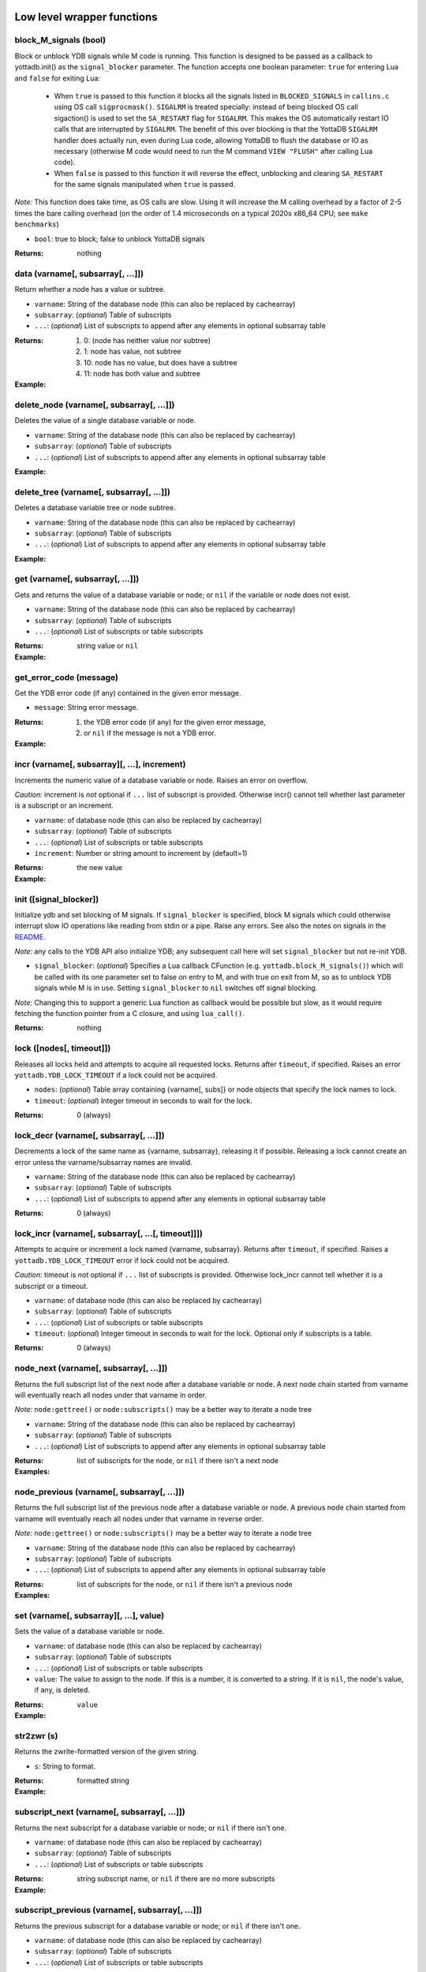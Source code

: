 



+++++++++++++++++++++++++++++
Low level wrapper functions
+++++++++++++++++++++++++++++




~~~~~~~~~~~~~~~~~~~~~~~~
block_M_signals (bool)
~~~~~~~~~~~~~~~~~~~~~~~~

Block or unblock YDB signals while M code is running.
This function is designed to be passed as a callback to yottadb.init() as the ``signal_blocker`` parameter.
The function accepts one boolean parameter: ``true`` for entering Lua and ``false`` for exiting Lua:

 * When ``true`` is passed to this function it blocks all the signals listed in ``BLOCKED_SIGNALS`` in ``callins.c``
   using OS call ``sigprocmask()``. ``SIGALRM`` is treated specially: instead of being blocked OS call sigaction()
   is used to set the ``SA_RESTART`` flag for ``SIGALRM``. This makes the OS automatically restart IO calls that are
   interrupted by ``SIGALRM``. The benefit of this over blocking is that the YottaDB ``SIGALRM`` handler does
   actually run, even during Lua code, allowing YottaDB to flush the database or IO as necessary (otherwise
   M code would need to run the M command ``VIEW "FLUSH"`` after calling Lua code).
 * When ``false`` is passed to this function it will reverse the effect, unblocking and clearing ``SA_RESTART`` for
   the same signals manipulated when ``true`` is passed.

*Note:* This function does take time, as OS calls are slow. Using it will increase the M calling overhead
by a factor of 2-5 times the bare calling overhead (on the order of 1.4 microseconds on a typical
2020s x86_64 CPU; see ``make benchmarks``)



* ``bool``:
  true to block; false to unblock YottaDB signals


:Returns:
    nothing





~~~~~~~~~~~~~~~~~~~~~~~~~~~~~~~~~~~~
data (varname[, subsarray[, ...]])
~~~~~~~~~~~~~~~~~~~~~~~~~~~~~~~~~~~~

Return whether a node has a value or subtree.



* ``varname``:
  String of the database node (this can also be replaced by cachearray)

* ``subsarray``:
  (*optional*)
  Table of subscripts

* ``...``:
  (*optional*)
  List of subscripts to append after any elements in optional subsarray table


:Returns:
  #. 0: (node has neither value nor subtree)

  #. 1: node has value, not subtree

  #. 10: node has no value, but does have a subtree

  #. 11: node has both value and subtree




:Example:

  .. code-block:: lua
    :dedent: 2
    :force:

      -- include setup from example at yottadb.set()
      ydb.data('^Population')
      -- 10.0
      ydb.data('^Population', {'USA'})
      -- 11.0



~~~~~~~~~~~~~~~~~~~~~~~~~~~~~~~~~~~~~~~~~~~
delete_node (varname[, subsarray[, ...]])
~~~~~~~~~~~~~~~~~~~~~~~~~~~~~~~~~~~~~~~~~~~

Deletes the value of a single database variable or node.



* ``varname``:
  String of the database node (this can also be replaced by cachearray)

* ``subsarray``:
  (*optional*)
  Table of subscripts

* ``...``:
  (*optional*)
  List of subscripts to append after any elements in optional subsarray table





:Example:

  .. code-block:: lua
    :dedent: 2
    :force:

      ydb = require('yottadb')
      ydb.set('^Population', {'Belgium'}, 1367000)
      ydb.delete_node('^Population', {'Belgium'})
      ydb.get('^Population', {'Belgium'})
      -- nil



~~~~~~~~~~~~~~~~~~~~~~~~~~~~~~~~~~~~~~~~~~~
delete_tree (varname[, subsarray[, ...]])
~~~~~~~~~~~~~~~~~~~~~~~~~~~~~~~~~~~~~~~~~~~

Deletes a database variable tree or node subtree.



* ``varname``:
  String of the database node (this can also be replaced by cachearray)

* ``subsarray``:
  (*optional*)
  Table of subscripts

* ``...``:
  (*optional*)
  List of subscripts to append after any elements in optional subsarray table





:Example:

  .. code-block:: lua
    :dedent: 2
    :force:

      -- include setup from example at yottadb.set()
      ydb.get('^Population', {'USA'})
      -- 325737000
      ydb.get('^Population', {'USA', '17900802'})
      -- 3929326
      ydb.get('^Population', {'USA', '18000804'})
      -- 5308483
      ydb.delete_tree('^Population', {'USA'})
      ydb.data('^Population', {'USA'})
      -- 0.0



~~~~~~~~~~~~~~~~~~~~~~~~~~~~~~~~~~~
get (varname[, subsarray[, ...]])
~~~~~~~~~~~~~~~~~~~~~~~~~~~~~~~~~~~

Gets and returns the value of a database variable or node; or ``nil`` if the variable or node does not exist.



* ``varname``:
  String of the database node (this can also be replaced by cachearray)

* ``subsarray``:
  (*optional*)
  Table of subscripts

* ``...``:
  (*optional*)
  List of subscripts or table subscripts


:Returns:
    string value or ``nil``




:Example:

  .. code-block:: lua
    :dedent: 2
    :force:

      -- include setup from example at yottadb.set()
      ydb.get('^Population')
      -- nil
      ydb.get('^Population', {'Belgium'})
      -- 1367000
      ydb.get('$zgbldir')
      -- /home/ydbuser/.yottadb/r1.34_x86_64/g/yottadb.gld



~~~~~~~~~~~~~~~~~~~~~~~~~~
get_error_code (message)
~~~~~~~~~~~~~~~~~~~~~~~~~~

Get the YDB error code (if any) contained in the given error message.



* ``message``:
  String error message.


:Returns:
  #. the YDB error code (if any) for the given error message,

  #. or ``nil`` if the message is not a YDB error.




:Example:

  .. code-block:: lua
    :dedent: 2
    :force:

      ydb = require('yottadb')
      ydb.get_error_code('YDB Error: -150374122: %YDB-E-ZGBLDIRACC, Cannot access global directory !AD!AD!AD.')
      -- -150374122



~~~~~~~~~~~~~~~~~~~~~~~~~~~~~~~~~~~~~~~~~~~~~~~
incr (varname[, subsarray][, ...], increment)
~~~~~~~~~~~~~~~~~~~~~~~~~~~~~~~~~~~~~~~~~~~~~~~

Increments the numeric value of a database variable or node.
Raises an error on overflow.

*Caution:* increment is *not* optional if ``...`` list of subscript is provided.
Otherwise incr() cannot tell whether last parameter is a subscript or an increment.



* ``varname``:
  of database node (this can also be replaced by cachearray)

* ``subsarray``:
  (*optional*)
  Table of subscripts

* ``...``:
  (*optional*)
  List of subscripts or table subscripts

* ``increment``:
  Number or string amount to increment by (default=1)


:Returns:
    the new value




:Example:

  .. code-block:: lua
    :dedent: 2
    :force:

      ydb = require('yottadb')
      ydb.get('num')
      -- 4
      ydb.incr('num', 3)
      -- 7
      ydb.incr('num')
      -- 8



~~~~~~~~~~~~~~~~~~~~~~~~~
init ([signal_blocker])
~~~~~~~~~~~~~~~~~~~~~~~~~

Initialize ydb and set blocking of M signals.
If ``signal_blocker`` is specified, block M signals which could otherwise interrupt slow IO operations like reading from stdin or a pipe.
Raise any errors.
See also the notes on signals in the `README <https://github.com/anet-be/lua-yottadb#signals--eintr-errors>`_.

*Note:* any calls to the YDB API also initialize YDB; any subsequent call here will set ``signal_blocker`` but not re-init YDB.



* ``signal_blocker``:
  (*optional*)
  Specifies a Lua callback CFunction (e.g. ``yottadb.block_M_signals()``) which will be
  called with its one parameter set to false on entry to M, and with true on exit from M, so as to unblock YDB signals while M is in use.
  Setting ``signal_blocker`` to ``nil`` switches off signal blocking.

*Note:* Changing this to support a generic Lua function as callback would be possible but slow, as it would require
fetching the function pointer from a C closure, and using ``lua_call()``.


:Returns:
    nothing





~~~~~~~~~~~~~~~~~~~~~~~~~~~
lock ([nodes[, timeout]])
~~~~~~~~~~~~~~~~~~~~~~~~~~~

Releases all locks held and attempts to acquire all requested locks.
Returns after ``timeout``, if specified.
Raises an error ``yottadb.YDB_LOCK_TIMEOUT`` if a lock could not be acquired.



* ``nodes``:
  (*optional*)
  Table array containing {varname[, subs]} or node objects that specify the lock names to lock.

* ``timeout``:
  (*optional*)
  Integer timeout in seconds to wait for the lock.


:Returns:
    0 (always)





~~~~~~~~~~~~~~~~~~~~~~~~~~~~~~~~~~~~~~~~~
lock_decr (varname[, subsarray[, ...]])
~~~~~~~~~~~~~~~~~~~~~~~~~~~~~~~~~~~~~~~~~

Decrements a lock of the same name as {varname, subsarray}, releasing it if possible.
Releasing a lock cannot create an error unless the varname/subsarray names are invalid.



* ``varname``:
  String of the database node (this can also be replaced by cachearray)

* ``subsarray``:
  (*optional*)
  Table of subscripts

* ``...``:
  (*optional*)
  List of subscripts to append after any elements in optional subsarray table


:Returns:
    0 (always)





~~~~~~~~~~~~~~~~~~~~~~~~~~~~~~~~~~~~~~~~~~~~~~~~~~~~
lock_incr (varname[, subsarray[, ...[, timeout]]])
~~~~~~~~~~~~~~~~~~~~~~~~~~~~~~~~~~~~~~~~~~~~~~~~~~~~

Attempts to acquire or increment a lock named {varname, subsarray}.
Returns after ``timeout``, if specified.
Raises a ``yottadb.YDB_LOCK_TIMEOUT`` error if lock could not be acquired.

*Caution:* timeout is *not* optional if ``...`` list of subscripts is provided.
Otherwise lock_incr cannot tell whether it is a subscript or a timeout.



* ``varname``:
  of database node (this can also be replaced by cachearray)

* ``subsarray``:
  (*optional*)
  Table of subscripts

* ``...``:
  (*optional*)
  List of subscripts or table subscripts

* ``timeout``:
  (*optional*)
  Integer timeout in seconds to wait for the lock.
  Optional only if subscripts is a table.


:Returns:
    0 (always)





~~~~~~~~~~~~~~~~~~~~~~~~~~~~~~~~~~~~~~~~~
node_next (varname[, subsarray[, ...]])
~~~~~~~~~~~~~~~~~~~~~~~~~~~~~~~~~~~~~~~~~

Returns the full subscript list of the next node after a database variable or node.
A next node chain started from varname will eventually reach all nodes under that varname in order.

*Note:* ``node:gettree()`` or ``node:subscripts()`` may be a better way to iterate a node tree



* ``varname``:
  String of the database node (this can also be replaced by cachearray)

* ``subsarray``:
  (*optional*)
  Table of subscripts

* ``...``:
  (*optional*)
  List of subscripts to append after any elements in optional subsarray table


:Returns:
    list of subscripts for the node, or ``nil`` if there isn't a next node




:Examples:

  .. code-block:: lua
    :dedent: 2
    :force:

      -- include setup from example at yottadb.set()
      print(table.concat(ydb.node_next('^Population'), ', '))
      -- Belgium
      print(table.concat(ydb.node_next('^Population', {'Belgium'}), ', '))
      -- Thailand
      print(table.concat(ydb.node_next('^Population', {'Thailand'}), ', '))
      -- USA
      print(table.concat(ydb.node_next('^Population', {'USA'}), ', '))
      -- USA, 17900802
      print(table.concat(ydb.node_next('^Population', {'USA', '17900802'}), ', '))
      -- USA, 18000804


  .. code-block:: lua
    :dedent: 2
    :force:

      -- Note: The format used above to print the next node will give an error if there is no next node, i.e., the value returned is nil.
      -- This case will have to be handled gracefully. The following code snippet is one way to handle nil as the return value:

      local ydb = require('yottadb')
      next = ydb.node_next('^Population', {'USA', '18000804'})
      if next ~= nil then
        print(table.concat(next, ', '))
      else
        print(next)
      end



~~~~~~~~~~~~~~~~~~~~~~~~~~~~~~~~~~~~~~~~~~~~~
node_previous (varname[, subsarray[, ...]])
~~~~~~~~~~~~~~~~~~~~~~~~~~~~~~~~~~~~~~~~~~~~~

Returns the full subscript list of the previous node after a database variable or node.
A previous node chain started from varname will eventually reach all nodes under that varname in reverse order.

*Note:* ``node:gettree()`` or ``node:subscripts()`` may be a better way to iterate a node tree



* ``varname``:
  String of the database node (this can also be replaced by cachearray)

* ``subsarray``:
  (*optional*)
  Table of subscripts

* ``...``:
  (*optional*)
  List of subscripts to append after any elements in optional subsarray table


:Returns:
    list of subscripts for the node, or ``nil`` if there isn't a previous node




:Examples:

  .. code-block:: lua
    :dedent: 2
    :force:

      -- include setup from example at yottadb.set()
      print(table.concat(ydb.node_previous('^Population', {'USA', '18000804'}), ', '))
      -- USA, 17900802
      print(table.concat(ydb.node_previous('^Population', {'USA', '17900802'}), ', '))
      -- USA
      print(table.concat(ydb.node_previous('^Population', {'USA'}), ', '))
      -- Thailand
      print(table.concat(ydb.node_previous('^Population', {'Thailand'}), ', '))
      -- Belgium


  .. code-block:: lua
    :dedent: 2
    :force:

      -- Note: See the note on handling nil return values in node_next() which applies to node_previous() as well.



~~~~~~~~~~~~~~~~~~~~~~~~~~~~~~~~~~~~~~~~~~
set (varname[, subsarray][, ...], value)
~~~~~~~~~~~~~~~~~~~~~~~~~~~~~~~~~~~~~~~~~~

Sets the value of a database variable or node.



* ``varname``:
  of database node (this can also be replaced by cachearray)

* ``subsarray``:
  (*optional*)
  Table of subscripts

* ``...``:
  (*optional*)
  List of subscripts or table subscripts

* ``value``:
  The value to assign to the node. If this is a number, it is converted to a string. If it is ``nil``, the node's value, if any, is deleted.


:Returns:
    ``value``




:Example:

  .. code-block:: lua
    :dedent: 2
    :force:

      ydb = require('yottadb')
      ydb.set('^Population', {'Belgium'}, 1367000)
      ydb.set('^Population', {'Thailand'}, 8414000)
      ydb.set('^Population', {'USA'}, 325737000)
      ydb.set('^Population', {'USA', '17900802'}, 3929326)
      ydb.set('^Population', {'USA', '18000804'}, 5308483)



~~~~~~~~~~~~~
str2zwr (s)
~~~~~~~~~~~~~

Returns the zwrite-formatted version of the given string.



* ``s``:
  String to format.


:Returns:
    formatted string




:Example:

  .. code-block:: lua
    :dedent: 2
    :force:

      ydb=require('yottadb')
      str='The quick brown dog\b\b\bfox jumps over the lazy fox\b\b\bdog.'
      print(str)
      -- The quick brown fox jumps over the lazy dog.
      ydb.str2zwr(str)
      -- "The quick brown dog"_$C(8,8,8)_"fox jumps over the lazy fox"_$C(8,8,8)_"dog."



~~~~~~~~~~~~~~~~~~~~~~~~~~~~~~~~~~~~~~~~~~~~~~
subscript_next (varname[, subsarray[, ...]])
~~~~~~~~~~~~~~~~~~~~~~~~~~~~~~~~~~~~~~~~~~~~~~

Returns the next subscript for a database variable or node; or ``nil`` if there isn't one.



* ``varname``:
  of database node (this can also be replaced by cachearray)

* ``subsarray``:
  (*optional*)
  Table of subscripts

* ``...``:
  (*optional*)
  List of subscripts or table subscripts


:Returns:
    string subscript name, or ``nil`` if there are no more subscripts




:Example:

  .. code-block:: lua
    :dedent: 2
    :force:

      -- include setup from example at yottadb.set()
      ydb.subscript_next('^Population', {''})
      -- Belgium
      ydb.subscript_next('^Population', {'Belgium'})
      -- Thailand
      ydb.subscript_next('^Population', {'Thailand'})
      -- USA



~~~~~~~~~~~~~~~~~~~~~~~~~~~~~~~~~~~~~~~~~~~~~~~~~~
subscript_previous (varname[, subsarray[, ...]])
~~~~~~~~~~~~~~~~~~~~~~~~~~~~~~~~~~~~~~~~~~~~~~~~~~

Returns the previous subscript for a database variable or node; or ``nil`` if there isn't one.



* ``varname``:
  of database node (this can also be replaced by cachearray)

* ``subsarray``:
  (*optional*)
  Table of subscripts

* ``...``:
  (*optional*)
  List of subscripts or table subscripts


:Returns:
    string subscript name, or ``nil`` if there are no previous subscripts




:Example:

  .. code-block:: lua
    :dedent: 2
    :force:

      -- include setup from example at yottadb.set()
      ydb.subscript_previous('^Population', {'USA', ''})
      -- 18000804
      ydb.subscript_previous('^Population', {'USA', '18000804'})
      -- 17900802
      ydb.subscript_previous('^Population', {'USA', '17900802'})
      -- nil
      ydb.subscript_previous('^Population', {'USA'})
      -- Thailand



~~~~~~~~~~~~~~~~~~~~~~~~~~~~~~~~~~~~~~~~~~~~~~~~~~~~~
subscripts (varname[, subsarray[, ...[, reverse]]])
~~~~~~~~~~~~~~~~~~~~~~~~~~~~~~~~~~~~~~~~~~~~~~~~~~~~~

Returns an iterator for iterating over database *sibling* subscripts starting from the node referenced by ``varname`` and ``subarray``.

*Note:* this starts from the given location and gives the next *sibling* subscript in the M collation sequence.
It operates differently than ``node:subscipts()`` which yields all subscripts that are *children* of the given node,
and which you may consider to be preferable.



* ``varname``:
  of database node (this can also be replaced by cachearray)

* ``subsarray``:
  (*optional*)
  Table of subscripts

* ``...``:
  (*optional*)
  List of subscripts or table subscripts

* ``reverse``:
  (*optional*)
  Flag that indicates whether to iterate backwards.  Not optional when '...' is provided


:Returns:
    iterator





~~~~~~~~~~~~~~~~~~~~~~
ydb_eintr_handler ()
~~~~~~~~~~~~~~~~~~~~~~

Lua function to call ``ydb_eintr_handler()``.
Code intended to handle EINTR errors, instead of blocking signals, should call ``ydb_eintr_handler()`` when it gets an EINTR return code,
before re-issuing the interrupted system call.



:Returns:
    YDB_OK on success, and greater than zero on error (with message in ZSTATUS)





~~~~~~~~~~~~~
zwr2str (s)
~~~~~~~~~~~~~

Returns the string described by the given zwrite-formatted string.



* ``s``:
  String in zwrite format.


:Returns:
    string




:Example:

  .. code-block:: lua
    :dedent: 2
    :force:

      ydb=require('yottadb')
      str1='The quick brown dog\b\b\bfox jumps over the lazy fox\b\b\bdog.'
      zwr_str=ydb.str2zwr(str1)
      print(zwr_str)
      -- "The quick brown dog"_$C(8,8,8)_"fox jumps over the lazy fox"_$C(8,8,8)_"dog."
      str2=ydb.zwr2str(zwr_str)
      print(str2)
      -- The quick brown fox jumps over the lazy dog.
      str1==str2
      -- true



++++++++++++++
Transactions
++++++++++++++




~~~~~~~~~~~~~~~~~~~~~~~~~~~~~~~~~
tp ([id][, varnames], f[, ...])
~~~~~~~~~~~~~~~~~~~~~~~~~~~~~~~~~

Initiates a transaction (low level function).
Restarts are subject to ``$ZMAXTPTIME`` after which they cause error ``%YDB-E-TPTIMEOUT``



* ``id``:
  (*optional*)
  optional string transaction id. For special ids ``BA`` or ``BATCH``, see `Transaction Processing <https://docs.yottadb.com/ProgrammersGuide/langfeat.html#transaction-processing>`_.

* ``varnames``:
  (*optional*)
  optional table of local M variable names to restore on transaction restart
  (or ``{'*'}`` for all locals)
  Restoration applies to rollback.

* ``f``:
  Function to call. The transaction's affected globals are:

 * Committed if the function returns nothing or ``yottadb.YDB_OK``.
 * Restarted if the function returns ``yottadb.YDB_TP_RESTART`` (``f`` will be called again).
 * Not committed if the function returns ``yottadb.YDB_TP_ROLLBACK`` or errors out.

* ``...``:
  (*optional*)
  arguments to pass to ``f``





:Examples:

  .. code-block:: lua
    :dedent: 2
    :force:

      local ydb = require('yottadb')

      function transfer_to_savings(t)
         local ok, e = pcall(ydb.incr, '^checking', -t)
         if (ydb.get_error_code(e) == ydb.YDB_TP_RESTART) then
            return ydb.YDB_TP_RESTART
         end
         if (not ok or tonumber(e)<0) then
            return ydb.YDB_TP_ROLLBACK
         end
         local ok, e = pcall(ydb.incr, '^savings', t)
         if (ydb.get_error_code(e) == ydb.YDB_TP_RESTART) then
            return ydb.YDB_TP_RESTART
         end
         if (not ok) then
            return ydb.YDB_TP_ROLLBACK
         end
         return ydb.YDB_OK
      end

      ydb.set('^checking', 200)
      ydb.set('^savings', 85000)

      print("Amount currently in checking account: $" .. ydb.get('^checking'))
      print("Amount currently in savings account: $" .. ydb.get('^savings'))

      print("Transferring $10 from checking to savings")
      local ok, e = pcall(ydb.tp, '', {'*'}, transfer_to_savings, 10)
      if (not e) then
         print("Transfer successful")
      elseif (ydb.get_error_code(e) == ydb.YDB_TP_ROLLBACK) then
         print("Transfer not possible. Insufficient funds")
      end

      print("Amount in checking account: $" .. ydb.get('^checking'))
      print("Amount in savings account: $" .. ydb.get('^savings'))

      print("Transferring $1000 from checking to savings")
      local ok, e = pcall(ydb.tp, '', {'*'}, transfer_to_savings, 1000)
      if (not e) then
         print("Transfer successful")
      elseif (ydb.get_error_code(e) == ydb.YDB_TP_ROLLBACK) then
         print("Transfer not possible. Insufficient funds")
      end

      print("Amount in checking account: $" .. ydb.get('^checking'))
      print("Amount in savings account: $" .. ydb.get('^savings'))


  .. code-block:: lua
    :dedent: 2
    :force:

      Output:
        Amount currently in checking account: $200
        Amount currently in savings account: $85000
        Transferring $10 from checking to savings
        Transfer successful
        Amount in checking account: $190
        Amount in savings account: $85010
        Transferring $1000 from checking to savings
        Transfer not possible. Insufficient funds
        Amount in checking account: $190
        Amount in savings account: $85010



~~~~~~~~~~~~~~~~~~~~~~~~~~~~~~~~~~~
transaction ([id][, varnames], f)
~~~~~~~~~~~~~~~~~~~~~~~~~~~~~~~~~~~

Returns a high-level transaction-safe version of the given function.
It will be called within a YottaDB transaction and the database globals restored on error or ``yottadb.trollback()``



* ``id``:
  (*optional*)
  optional string transaction id. For special ids ``BA`` or ``BATCH``, see `Transaction Processing <https://docs.yottadb.com/ProgrammersGuide/langfeat.html#transaction-processing>`_.

* ``varnames``:
  (*optional*)
  optional table of local M variable names to restore on transaction ``trestart()``
  (or ``{'*'}`` for all locals). Restoration applies to rollback.

* ``f``:
  Function to call. The transaction's affected globals are:

 * Committed if the function returns nothing or ``yottadb.YDB_OK``.
 * Restarted if the function returns ``yottadb.YDB_TP_RESTART`` (``f`` will be called again).
   Restarts are subject to ``$ZMAXTPTIME`` after which they cause error ``%YDB-E-TPTIMEOUT``
 * Not committed if the function returns ``yottadb.YDB_TP_ROLLBACK`` or errors out.


:Returns:
    transaction-safe function.




:Example:

  .. code-block:: lua
    :dedent: 2
    :force:

      Znode = ydb.node('^Ztest')
      transact = ydb.transaction(function(end_func)
        print("^Ztest starts as", Znode:get())
        Znode:set('value')
        end_func()
        end)

      transact(ydb.trollback)  -- perform a rollback after setting Znode
      -- ^Ztest starts as	nil
      -- YDB Error: 2147483645: YDB_TP_ROLLBACK
      -- stack traceback:
      --   [C]: in function '_yottadb.tp' ...
      Znode:get()  -- see that the data didn't get set
      -- nil

      tries = 2
      function trier()  tries=tries-1  if tries>0 then ydb.trestart() end  end
      transact(trier)  -- restart with initial dbase state and try again
      -- ^Ztest starts as	nil
      -- ^Ztest starts as	nil
      Znode:get()  -- check that the data got set after restart
      -- value

      Znode:set(nil)
      transact(function() end)  -- end the transaction normally without restart
      -- ^Ztest starts as	nil
      Znode:get()  -- check that the data got set
      -- value



~~~~~~~~~~~~~
trestart ()
~~~~~~~~~~~~~

Make the currently running transaction function restart immediately.







~~~~~~~~~~~~~~
trollback ()
~~~~~~~~~~~~~~

Make the currently running transaction function rollback immediately with a YDB_TP_ROLLBACK error.







++++++++++++++++++++++
High level functions
++++++++++++++++++++++




~~~~~~~~~~~~~~~~~~~~~~~~~~~~~~~~~~~
dump (node[, ...[, maxlines=30]])
~~~~~~~~~~~~~~~~~~~~~~~~~~~~~~~~~~~

Dump the specified node tree.



* ``node``:
  Either a node object with ``...`` subscripts or glvn varname with ``...`` subsarray

* ``...``:
  (*optional*)
  Either a table or a list of subscripts to add to node

* ``maxlines``:
  (*default*: 30)
  Maximum number of lines to output before stopping dump


:Returns:
    dump as a string




:Examples:

  .. code-block:: lua
    :dedent: 2
    :force:

      ydb.dump(node, [...[, maxlines]])


  .. code-block:: lua
    :dedent: 2
    :force:

      ydb.dump('^MYVAR', 'people')



~~~~~~~~~~~~~~~~~~~~~~~
require (Mprototypes)
~~~~~~~~~~~~~~~~~~~~~~~

Import M routines as Lua functions specified in ydb 'call-in' file.

See example call-in file `arithmetic.ci <https://github.com/anet-be/lua-yottadb/blob/master/examples/arithmetic.ci>`_
and matching M file `arithmetic.m <https://github.com/anet-be/lua-yottadb/blob/master/examples/arithmetic.m>`_.



* ``Mprototypes``:
  A list of lines in the format of ydb 'call-in' files required by ``ydb_ci()``.
  If the string contains ``:`` it is considered to be the call-in specification itself;
  otherwise it is treated as the filename of a call-in file to be opened and read.


:Returns:
    A table of functions analogous to a Lua module.
    Each function in the table will call an M routine specified in ``Mprototypes``.




:Example:

  .. code-block:: lua
    :dedent: 2
    :force:

      $ export ydb_routines=examples   # put arithmetic.m (below) into ydb path
      $ lua -lyottadb
      arithmetic = yottadb.require('examples/arithmetic.ci')
      arithmetic.add_verbose("Sum is:", 2, 3)
      -- Sum is: 5
      -- Sum is: 5
      arithmetic.sub(5,7)
      -- -2



++++++++++++
Class node
++++++++++++




~~~~~~~~~~~~~~~~~~~~~~~~~~~~~~~~~~~~~~~~~~
node (varname[, subsarray][, ...], node)
~~~~~~~~~~~~~~~~~~~~~~~~~~~~~~~~~~~~~~~~~~

Creates an object that represents a YottaDB node.
This node has all of the class methods defined below.
Calling the returned node with one or more string parameters returns a new node further subscripted by those strings.
Calling this on an existing node ``yottadb.node(node)`` creates an (immutable) copy of node.

*Notes:*

 * Several standard Lua operators work on nodes. These are: ``+`` ``-`` ``=`` ``pairs()`` ``tostring()``
 * Although the syntax ``node:method()`` is pretty, be aware that it is slow. If you need speed, prefix the node method
   with two underscores, ``node:__method()``, which is equivalent, but 15x faster.
   The former is slow because in Lua, ``node:method()`` is syntactic sugar which expands to ``node.method(node)``,
   causing lua-yottadb to create an intermediate node object ``node.method``. It is only when this new object gets called
   with ``()``, and the first parameter is of type ``node``, that lua-yottadb detects it was supposed to be a method access
   and invokes ``node.__method()``, discarding the intermediate subnode object it created.
 * Because the ``__`` prefix accesses *methods* names (as above), it cannot access *node* names.
   Instead, use mynode('__nodename') to access a database node named ``__nodename``.
 * This ``__`` prefix handling also means that object method names that start with two underscores, like ``__tostring``,
   are only accessible with an *additional* ``__`` prefix; for example, ``node:____tostring()``.



* ``varname``:
  String variable name.

* ``subsarray``:
  (*optional*)
  table of subscripts

* ``...``:
  (*optional*)
  list of subscripts to append after any elements in optional subsarray table

* ``node``:
  ``|key:`` is an existing node or key to copy into a new object (you can turn a ``key`` type into a ``node`` type this way)


:Returns:
    node object with metatable ``yottadb.node``




:Example:

  .. code-block:: lua
    :dedent: 2
    :force:

      yottadb.node('varname'[, {subsarray}][, ...])
      yottadb.node(node|key[, {}][, ...])
      yottadb.node('varname')('sub1', 'sub2')
      yottadb.node('varname', 'sub1', 'sub2')
      yottadb.node('varname', {'sub1', 'sub2'})
      yottadb.node('varname').sub1.sub2
      yottadb.node('varname')['sub1']['sub2']



~~~~~~~~~~~~~~~~~~
node:__ipairs ()
~~~~~~~~~~~~~~~~~~

Not implemented: use ``pairs(node)`` or ``node:__pairs()`` instead.
See alternative usage below.
This is not implemented because
Lua >=5.3 implements ipairs via ``__index()``.
This would mean that ``__index()`` would have to treat integer subscript lookup specially, so:

 * Although ``node['abc']``  => produces a new node so that ``node.abc.def.ghi`` works.
 * ``node[1]``  => would have to produce value ``node(1).__`` so ipairs() works.

   Since ipairs() will be little used anyway, the consequent inconsistency discourages implementation.

Alternatives using ``pairs()`` are as follows:






:Examples:

  .. code-block:: lua
    :dedent: 2
    :force:

      for k,v in pairs(node) do   if not tonumber(k) break end   <do_your_stuff with k,v>   end
       -- this works since M sorts numbers first by default. The order may be changed by specifying a non-default collation on the database


  .. code-block:: lua
    :dedent: 2
    :force:

      for i=1,1/0 do   v=node[i].__  if not v break then   <do_your_stuff with k,v>   end
       -- alternative that ensures integer keys



~~~~~~~~~~~~~~~~~~~~~~~~~~
node:__pairs ([reverse])
~~~~~~~~~~~~~~~~~~~~~~~~~~

Implement ``pairs()`` by iterating over the children of a given node.
At each child, yielding the triplet: subnode, subnode value (or ``nil``), and subscript.
You can use either ``pairs(node)`` or ``node:pairs()``.
If you need to iterate in reverse (or in Lua 5.1), use node:pairs(reverse) instead of pairs(node).

*Caution:* for the sake of speed, the iterator supplies a *mutable* node. This means it can
re-use the same node for each iteration by changing its last subscript, making it faster.
But if your loop needs to retain a reference to the node after loop iteration, it should create
an immutable copy of that node using ``ydb.node(node)``.
Mutability can be tested for using ``node:ismutable()``

*Notes:*

 * ``pairs()`` order is guaranteed to equal the M collation sequence order
   (even though ``pairs()`` order is not normally guaranteed for Lua tables).
   This means that ``pairs()`` is a reasonable substitute for ipairs which is not implemented.
 * This is very slightly slower than ``node:subscripts()`` which only iterates subscript names without
   fetching the node value.



* ``reverse``:
  (*optional*)
  Boolean flag iterates in reverse if true


:Returns:
    3 values: ``subnode_object``, ``subnode_value_or_nil``, ``subscript``




:Example:

  .. code-block:: lua
    :dedent: 2
    :force:

      for subnode,value[,subscript] in pairs(node) do  subnode:incr(value)  end
       -- to double the values of all subnodes of node



~~~~~~~~~~~~~~~~~~~~~
node:delete_tree ()
~~~~~~~~~~~~~~~~~~~~~

Delete database tree pointed to by node object.







~~~~~~~~~~~~~~~~~~~~~~~~~~~
node:dump ([maxlines=30])
~~~~~~~~~~~~~~~~~~~~~~~~~~~

Dump the specified node tree.



* ``maxlines``:
  (*default*: 30)
  Maximum number of lines to output before stopping dump


:Returns:
    dump as a string





~~~~~~~~~~~~~~~~~~~~~~
node:get ([default])
~~~~~~~~~~~~~~~~~~~~~~

Get ``node``'s value.
Equivalent to ``node.__``, but 2.5x slower.



* ``default``:
  (*optional*)
  specify the value to return if the node has no data; if not supplied, ``nil`` is the default


:Returns:
    value of the node





~~~~~~~~~~~~~~~~~~~~~~~~~~~~~~~~~~~~~~~~~~~~~~~~~~~~~~~~~
node:gettree ([maxdepth[, filter[, _value[, _depth]]]])
~~~~~~~~~~~~~~~~~~~~~~~~~~~~~~~~~~~~~~~~~~~~~~~~~~~~~~~~~

Fetch database node and subtree and return a Lua table of it.

*Notes:*

 * special field name ``__`` in the returned table indicates the value of the node itself.
 * Lua tables do not preserve the order YDB subtrees.



* ``maxdepth``:
  (*optional*)
  Subscript depth to fetch. A value of nil fetches subscripts of arbitrary depth, i.e. all levels in the tree. A value of 1 fetches the first layer of subscript values only.

* ``filter``:
  (*optional*)
  Either ``nil`` or a function matching the prototype ``function(node, node_top_subscript_name, value, recurse, depth)``

 * If filter is ``nil``, all values are fetched unfiltered.
 * If filter is a function it is invoked on every subscript
   to allow it to cast/alter every value and recurse flag;
   note that at node root (depth=0), subscript passed to filter is the empty string "".
 * Filter may optionally return two items: ``value`` and ``recurse``, which must either be the input parameters ``value`` and ``recurse`` or may be altered:
    * If filter returns ``value`` then ``gettree()`` will store it in the table for that database subscript/value; or store nothing if ``value=nil``.
    * If filter returns ``recurse=false``, it will prevent recursion deeper into that particular subscript. If it returns ``nil``, it will use the original value of ``recurse``.

* ``_value``:
  (*optional*)
  For internal use only (to avoid duplicate value fetches, for speed).

* ``_depth``:
  (*optional*)
  For internal use only (to record depth of recursion) and must start unspecified (nil).


:Returns:
    Lua table containing data




:Example:

  .. code-block:: lua
    :dedent: 2
    :force:

      n = ydb.node('^oaks')
      n:settree({__='treedata', {shadow=10,angle=30}, {shadow=13,angle=30}})
      n:gettree(nil, print)
      -- ^oaks		treedata	true	0
      -- ^oaks(1)	1	nil	true	1
      -- ^oaks(1,"angle")	angle	30	false	2
      -- ^oaks(1,"shadow")	shadow	10	false	2
      -- ^oaks(2)	2	nil	true	1
      -- ^oaks(2,"angle")	angle	30	false	2
      -- ^oaks(2,"shadow")	shadow	13	false	2

      -- now fetch the tree into a Lua table
      tbl = n:gettree()



~~~~~~~~~~~~~~~~~~~~~~~~~~~
node:incr ([increment=1])
~~~~~~~~~~~~~~~~~~~~~~~~~~~

Increment ``node``'s value.



* ``increment``:
  (*default*: 1)
  Amount to increment by (negative to decrement)


:Returns:
    the new value





~~~~~~~~~~~~~~~~~~~~~~~
node:lock ([timeout])
~~~~~~~~~~~~~~~~~~~~~~~

Releases all locks held and attempts to acquire a lock matching this node.
Returns after ``timeout``, if specified.



* ``timeout``:
  (*optional*)
  Integer timeout in seconds to wait for the lock.






~~~~~~~~~~~~~~~~~~~
node:lock_decr ()
~~~~~~~~~~~~~~~~~~~

Decrements a lock matching this node, releasing it if possible.







~~~~~~~~~~~~~~~~~~~~~~~~~~~~
node:lock_incr ([timeout])
~~~~~~~~~~~~~~~~~~~~~~~~~~~~

Attempts to acquire or increment a lock matching this node.
Returns after ``timeout``, if specified.



* ``timeout``:
  (*optional*)
  Integer timeout in seconds to wait for the lock.






~~~~~~~~~~~~~~~~~~
node:set (value)
~~~~~~~~~~~~~~~~~~

Set ``node``'s value.
Equivalent to ``node.__ = x``, but 4x slower.



* ``value``:
  New value or ``nil`` to delete node






~~~~~~~~~~~~~~~~~~~~~~~~~~~~~~~~~~~~~~~
node:settree (tbl[, filter[, _seen]])
~~~~~~~~~~~~~~~~~~~~~~~~~~~~~~~~~~~~~~~

Populate database from a table.
In its simplest form:
::

    n = ydb.node('var')
    n:settree({__='berwyn', weight=78, ['!@#$']='junk', appearance={__='handsome', eyes='blue', hair='blond'}, age=ydb.DELETE})



* ``tbl``:
  The table to store into the database:

 * Special field name ``tbl.__`` sets the value of the node itself, as opposed to a subnode.
 * Set any table value to ``yottadb.DELETE`` to have ``settree()`` delete the value of the associated database node. You cannot delete the whole subtree.

* ``filter``:
  (*optional*)
  Function of the form ``function(node, key, value)`` or ``nil``

 * If filter is ``nil``, all values are set unfiltered.
 * If filter is a function(node, key, value) it is invoked on every node
   to allow it to cast/alter every key name and value.
 * Filter must return the same or altered: key, value.
 * Type errors can be handled (or ignored) using this function, too.
 * If filter returns ``yottadb.DELETE`` as value, the key is deleted.
 * If filter returns ``nil`` as key or value, ``settree()`` will simply not update the current database value.

* ``_seen``:
  (*optional*)
  For internal use only (to prevent accidental duplicate sets: bad because order setting is not guaranteed).





:Examples:

  .. code-block:: lua
    :dedent: 2
    :force:

      n = ydb.node('^oaks')
      n:settree({__='treedata', {shadow=10,angle=30}, {shadow=13,angle=30}})
      n:dump()


  .. code-block:: lua
    :dedent: 2
    :force:

      -- outputs:
      ^oaks="treedata"
      ^oaks("1","angle")="30"
      ^oaks("1","shadow")="10"
      ^oaks("2","angle")="30"
      ^oaks("2","shadow")="13"



~~~~~~~~~~~~~~~~~~~~~~~~~~~~~
node:subscripts ([reverse])
~~~~~~~~~~~~~~~~~~~~~~~~~~~~~

Return iterator over the *child* subscript names of a node (in M terms, collate from "" to "").
Unlike ``yottadb.subscripts()``, ``node:subscripts()`` returns all *child* subscripts, not subsequent *sibling* subscripts in the same level.

Very slightly faster than node:__pairs() because it iterates subscript names without fetching the node value.

Note that ``subscripts()`` order is guaranteed to equal the M collation sequence.



* ``reverse``:
  (*optional*)
  set to true to iterate in reverse order


:Returns:
    iterator over *child* subscript names of a node, which returns a sequence of subscript name strings




:Example:

  .. code-block:: lua
    :dedent: 2
    :force:

      ydb = require 'yottadb'
      node = ydb.node('^myvar', 'subs1')
      for subscript in node:subscripts() do  print subscript  end



+++++++++++++++++
Node properties
+++++++++++++++++




~~~~~~~~~~~~~~
node:data ()
~~~~~~~~~~~~~~

Fetch the 'data' bitfield of the node that describes whether the node has a data value or subtrees.



:Returns:

     ``yottadb.YDB_DATA_UNDEF`` (no value or subtree) or

     ``yottadb.YDB_DATA_VALUE_NODESC`` (value, no subtree) or

     ``yottadb.YDB_DATA_NOVALUE_DESC`` (no value, subtree) or

     ``yottadb.YDB_DATA_VALUE_DESC`` (value and subtree)





~~~~~~~~~~~~~~~
node:depth ()
~~~~~~~~~~~~~~~

Fetch the depth of the node: how many subscripts it has.







~~~~~~~~~~~~~~~~~~
node:has_tree ()
~~~~~~~~~~~~~~~~~~

Return true if the node has a tree; otherwise false.







~~~~~~~~~~~~~~~~~~~
node:has_value ()
~~~~~~~~~~~~~~~~~~~

Return true if the node has a value; otherwise false.







~~~~~~~~~~~~~~~~~~~
node:ismutable ()
~~~~~~~~~~~~~~~~~~~

Return true if the node is mutable; otherwise false.







~~~~~~~~~~~~~~
node:name ()
~~~~~~~~~~~~~~

Fetch the name of the node: the rightmost subscript.







~~~~~~~~~~~~~~~~~~~
node:subsarray ()
~~~~~~~~~~~~~~~~~~~

Return ``node``'s subsarray of subscript strings as a table.







~~~~~~~~~~~~~~~~~
node:varname ()
~~~~~~~~~~~~~~~~~

Fetch the varname of the node: the leftmost subscript.







+++++++++++
Class key
+++++++++++




~~~~~~~~~~~~~~~~~~~~~~~~~~~~
key (varname[, subsarray])
~~~~~~~~~~~~~~~~~~~~~~~~~~~~

Creates an object that represents a YDB node; deprecated after v0.1.

``key()`` is a subclass of ``node()`` designed to implement deprecated
property names for backward compatibility, as follows:

 * ``name`` (this node's subscript or variable name)
 * ``value`` (this node's value in the YottaDB database)
 * ``data`` (see ``data()``)
 * ``has_value`` (whether or not this node has a value)
 * ``has_tree`` (whether or not this node has a subtree)
 * ``__varname`` database variable name string -- for compatibility with a previous version
 * ``__subsarray`` table array of database subscript name strings -- for compatibility with a previous version
   and deprecated definitions of ``key:subscript()``, ``key:subscript_next()``, ``key:subscript_previous()``




* ``varname``:
  String variable name.

* ``subsarray``:
  (*optional*)
  list of subscripts or table subscripts


:Returns:
    key object of the specified node with metatable ``yottadb._key``





~~~~~~~~~~~~~~~~
key._property_
~~~~~~~~~~~~~~~~

Properties of key object that are accessed with a dot.
These properties, listed below, are unlike object methods, which are accessed with a colon.
This kind of property access is for backward compatibility.

For example, access data property with: ``key.data``



* ``name``:
  equivalent to ``node:name()``

* ``data``:
  equivalent to ``node:data()``

* ``has_value``:
  equivalent to ``node:has_value()``

* ``has_tree``:
  equivalent to ``node:has_tree()``

* ``value``:
  equivalent to ``node.__``

* ``__varname``:
  database variable name string -- for compatibility with a previous version

* ``__subsarray``:
  table array of database subscript name strings -- for compatibility with a previous version






~~~~~~~~~~~~~~~~~~~~
key:delete_node ()
~~~~~~~~~~~~~~~~~~~~

Deprecated way to delete database node value pointed to by node object.
Prefer ``node:set(nil)``







~~~~~~~~~~~~~~~~~~~~~~~~~~~~~~~~~~~~~~~~~
key:subscript_next ([reset[, reverse]])
~~~~~~~~~~~~~~~~~~~~~~~~~~~~~~~~~~~~~~~~~

Deprecated way to get next *sibling* subscript.

*Note:* this starts from the given location and gives the next *sibling* subscript in the M collation sequence.
It operates differently than ``node:subscripts()`` which yields all subscripts that are *children* of the given node.
Deprecated because:

 * It keeps dangerous state in the object, causing bugs when stale references attempt to access defunct state.
 * It is more Lua-esque to iterate all subscripts in the node (think table) using ``pairs()``.
 * If sibling access becomes a common use-case, it should be reimplemented as an iterator.



* ``reset``:
  (*optional*)
  If ``true``, resets to the original subscript before any calls to ``subscript_next()``

* ``reverse``:
  (*optional*)
  If ``true`` then get previous instead of next






~~~~~~~~~~~~~~~~~~~~~~~~~~~~~~~~~~
key:subscript_previous ([reset])
~~~~~~~~~~~~~~~~~~~~~~~~~~~~~~~~~~

Deprecated way to get previous *sibling* subscript.
See notes for ``subscript_previous()``



* ``reset``:
  (*optional*)
  If ``true``, resets to the original subscript before any calls to ``subscript_next()``
  or ``subscript_previous()``






~~~~~~~~~~~~~~~~~~~~~~~~~~~~
key:subscripts ([reverse])
~~~~~~~~~~~~~~~~~~~~~~~~~~~~

Deprecated way to get same-level subscripts from this node onward.
Deprecated because:

 * ``pairs()`` is more Lua-esque.
 * It was non-intuitive that ``key:subscripts()`` iterates only subsequent subscripts, not all child subscripts.



* ``reverse``:
  (*optional*)
  When set to ``true``, iterates in reverse







